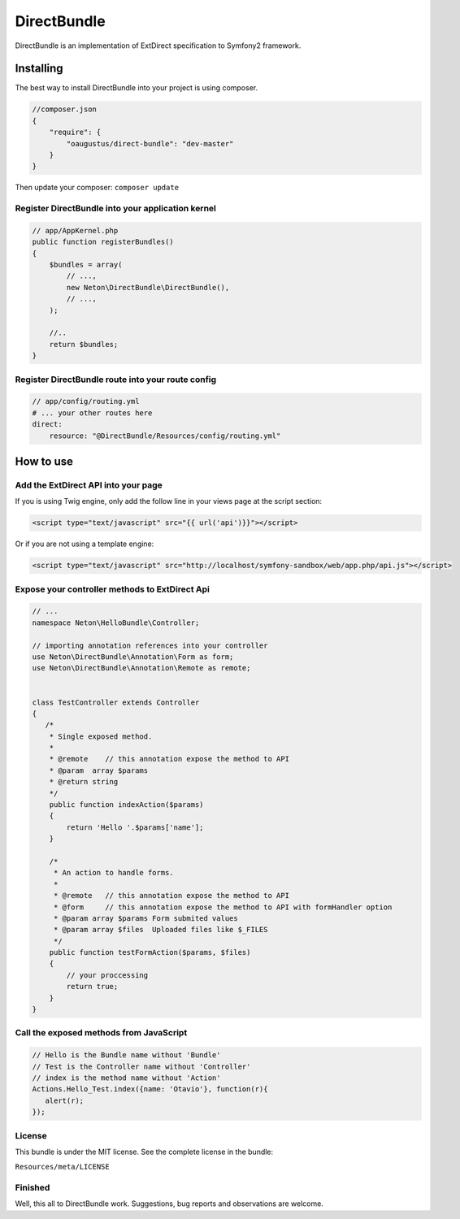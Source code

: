 DirectBundle
============

DirectBundle is an implementation of ExtDirect specification to Symfony2
framework.

Installing
----------

The best way to install DirectBundle into your project is using composer.

.. code-block:: json
    
    //composer.json
    {
        "require": {
            "oaugustus/direct-bundle": "dev-master"
        }
    }

Then update your composer: ``composer update``

Register DirectBundle into your application kernel
~~~~~~~~~~~~~~~~~~~~~~~~~~~~~~~~~~~~~~~~~~~~~~~~~~

.. code-block:: php

    // app/AppKernel.php
    public function registerBundles()
    {
        $bundles = array(
            // ...,
            new Neton\DirectBundle\DirectBundle(),
            // ...,
        );

        //..
        return $bundles;
    }


Register DirectBundle route into your route config
~~~~~~~~~~~~~~~~~~~~~~~~~~~~~~~~~~~~~~~~~~~~~~~~~~

.. code-block:: yml

    // app/config/routing.yml
    # ... your other routes here
    direct:
        resource: "@DirectBundle/Resources/config/routing.yml"


How to use
----------

Add the ExtDirect API into your page
~~~~~~~~~~~~~~~~~~~~~~~~~~~~~~~~~~~~

If you is using Twig engine, only add the follow line in your views page at the
script section:

.. code-block:: html

    <script type="text/javascript" src="{{ url('api')}}"></script>


Or if you are not using a template engine:

.. code-block:: html

    <script type="text/javascript" src="http://localhost/symfony-sandbox/web/app.php/api.js"></script>


Expose your controller methods to ExtDirect Api
~~~~~~~~~~~~~~~~~~~~~~~~~~~~~~~~~~~~~~~~~~~~~~~

.. code-block:: php

    // ...
    namespace Neton\HelloBundle\Controller;

    // importing annotation references into your controller
    use Neton\DirectBundle\Annotation\Form as form;
    use Neton\DirectBundle\Annotation\Remote as remote;


    class TestController extends Controller
    {
       /*
        * Single exposed method.
        *
        * @remote    // this annotation expose the method to API
        * @param  array $params
        * @return string
        */
        public function indexAction($params)
        {
            return 'Hello '.$params['name'];
        }

        /*
         * An action to handle forms.
         *
         * @remote   // this annotation expose the method to API
         * @form     // this annotation expose the method to API with formHandler option
         * @param array $params Form submited values
         * @param array $files  Uploaded files like $_FILES
         */
        public function testFormAction($params, $files)
        {
            // your proccessing
            return true;
        }
    }


Call the exposed methods from JavaScript
~~~~~~~~~~~~~~~~~~~~~~~~~~~~~~~~~~~~~~~~

.. code-block:: js

    // Hello is the Bundle name without 'Bundle'
    // Test is the Controller name without 'Controller'
    // index is the method name without 'Action'
    Actions.Hello_Test.index({name: 'Otavio'}, function(r){
       alert(r);
    });

License
~~~~~~~
This bundle is under the MIT license. See the complete license in the bundle:

``Resources/meta/LICENSE``

Finished
~~~~~~~~

Well, this all to DirectBundle work. Suggestions, bug reports and observations
are welcome.
